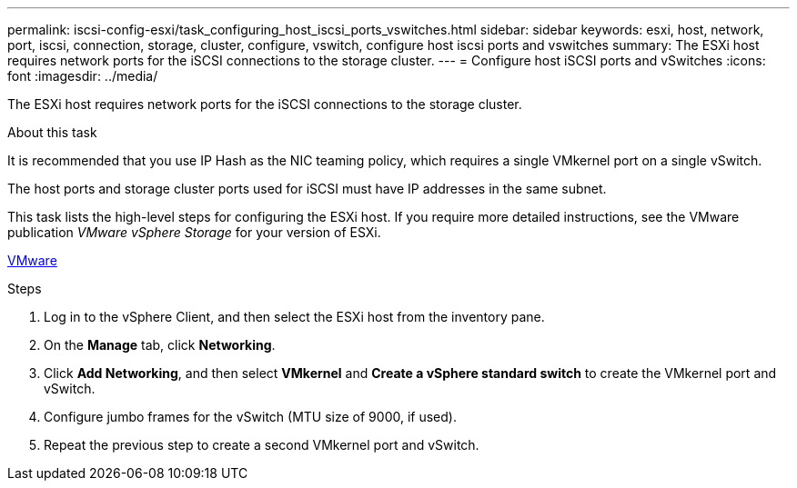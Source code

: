 ---
permalink: iscsi-config-esxi/task_configuring_host_iscsi_ports_vswitches.html
sidebar: sidebar
keywords: esxi, host, network, port, iscsi, connection, storage, cluster, configure, vswitch, configure host iscsi ports and vswitches
summary: The ESXi host requires network ports for the iSCSI connections to the storage cluster.
---
= Configure host iSCSI ports and vSwitches
:icons: font
:imagesdir: ../media/

[.lead]
The ESXi host requires network ports for the iSCSI connections to the storage cluster.

.About this task

It is recommended that you use IP Hash as the NIC teaming policy, which requires a single VMkernel port on a single vSwitch.

The host ports and storage cluster ports used for iSCSI must have IP addresses in the same subnet.

This task lists the high-level steps for configuring the ESXi host. If you require more detailed instructions, see the VMware publication _VMware vSphere Storage_ for your version of ESXi.

http://www.vmware.com[VMware]

.Steps

. Log in to the vSphere Client, and then select the ESXi host from the inventory pane.
. On the *Manage* tab, click *Networking*.
. Click *Add Networking*, and then select *VMkernel* and *Create a vSphere standard switch* to create the VMkernel port and vSwitch.
. Configure jumbo frames for the vSwitch (MTU size of 9000, if used).
. Repeat the previous step to create a second VMkernel port and vSwitch.
